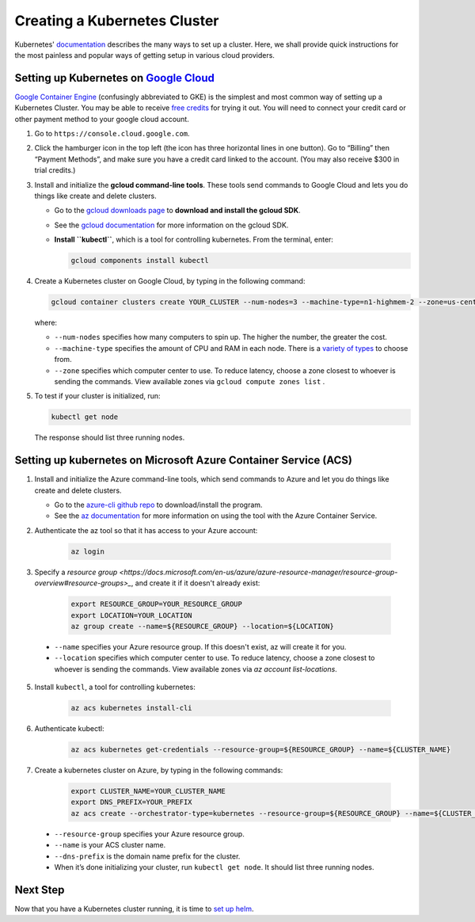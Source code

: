 Creating a Kubernetes Cluster
=============================

Kubernetes' `documentation <https://kubernetes.io/docs/setup/pick-right-solution/>`_
describes the many ways to set up a cluster. Here, we shall provide quick
instructions for the most painless and popular ways of getting setup in various
cloud providers.


Setting up Kubernetes on `Google Cloud <https://cloud.google.com/>`_
--------------------------------------------------------------------

`Google Container Engine <https://cloud.google.com/container-engine/>`_
(confusingly abbreviated to GKE) is the simplest and most common way of setting
up a Kubernetes Cluster. You may be able to receive `free credits
<https://cloud.google.com/free/>`_ for trying it out. You will need to
connect your credit card or other payment method to your google cloud account.

1. Go to ``https://console.cloud.google.com``.

2. Click the hamburger icon in the top left (the icon has three horizontal lines
   in one button). Go to “Billing” then “Payment Methods”, and make sure you
   have a credit card linked to the account. (You may also receive $300 in trial
   credits.)

3. Install and initialize the **gcloud command-line tools**. These tools send
   commands to Google Cloud and lets you do things like create and delete
   clusters.

   - Go to the `gcloud downloads page <https://cloud.google.com/sdk/downloads>`_
     to **download and install the gcloud SDK**.
   - See the `gcloud documentation <https://cloud.google.com/sdk/>`_ for
     more information on the gcloud SDK.
   - **Install ``kubectl``**, which is a tool for controlling kubernetes. From
     the terminal, enter:

     .. code-block:: bash

        gcloud components install kubectl

4. Create a Kubernetes cluster on Google Cloud, by typing in the following
   command:

   .. code-block:: bash

      gcloud container clusters create YOUR_CLUSTER --num-nodes=3 --machine-type=n1-highmem-2 --zone=us-central1-b``

   where:

   * ``--num-nodes`` specifies how many computers to spin up. The higher the
     number, the greater the cost.
   * ``--machine-type`` specifies the amount of CPU and RAM in each node. There
     is a `variety of types <https://cloud.google.com/compute/docs/machine-types>`_
     to choose from.
   * ``--zone`` specifies which computer center to use.  To reduce latency,
     choose a zone closest to whoever is sending the commands. View available
     zones via ``gcloud compute zones list`` .

5. To test if your cluster is initialized, run:

   .. code-block:: bash

      kubectl get node

   The response should list three running nodes.


Setting up kubernetes on Microsoft Azure Container Service (ACS)
----------------------------------------------------------------

1. Install and initialize the Azure command-line tools, which send commands to Azure and let you do things like create and delete clusters.

   - Go to the `azure-cli github repo <https://github.com/Azure/azure-cli>`_
     to download/install the program.
   - See the `az documentation <https://docs.microsoft.com/en-us/cli/azure/acs>`_ for more information on using the tool with the Azure Container Service.

2. Authenticate the az tool so that it has access to your Azure account:

    .. code::

        az login

3. Specify a `resource group <https://docs.microsoft.com/en-us/azure/azure-resource-manager/resource-group-overview#resource-groups>_`, and create it if it doesn't already exist:

    .. code-block:: bash

        export RESOURCE_GROUP=YOUR_RESOURCE_GROUP
        export LOCATION=YOUR_LOCATION
        az group create --name=${RESOURCE_GROUP} --location=${LOCATION}

  * ``--name`` specifies your Azure resource group. If this doesn't exist, az will create it for you.
  * ``--location`` specifies which computer center to use.  To reduce latency, choose a zone closest to whoever is sending the commands. View available zones via `az account list-locations`.

5. Install ``kubectl``, a tool for controlling kubernetes:

    .. code::

        az acs kubernetes install-cli

6. Authenticate kubectl:

    .. code::

        az acs kubernetes get-credentials --resource-group=${RESOURCE_GROUP} --name=${CLUSTER_NAME}

7. Create a kubernetes cluster on Azure, by typing in the following commands:

    .. code-block:: bash

        export CLUSTER_NAME=YOUR_CLUSTER_NAME
        export DNS_PREFIX=YOUR_PREFIX
        az acs create --orchestrator-type=kubernetes --resource-group=${RESOURCE_GROUP} --name=${CLUSTER_NAME} --dns-prefix=${DNS_PREFIX}


  * ``--resource-group`` specifies your Azure resource group.
  * ``--name`` is your ACS cluster name.
  * ``--dns-prefix`` is the domain name prefix for the cluster.

  * When it’s done initializing your cluster, run ``kubectl get node``. It should list three running nodes.


Next Step
---------

Now that you have a Kubernetes cluster running, it is time to
`set up helm <setup-helm.html>`_.
